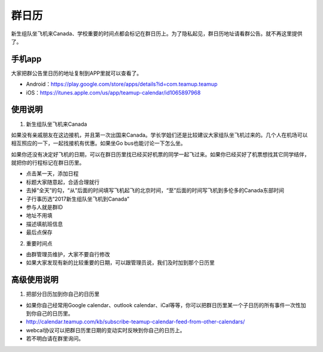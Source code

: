 ﻿群日历
=============================
新生组队坐飞机来Canada、学校重要的时间点都会标记在群日历上。为了隐私起见，群日历地址请看群公告。就不再这里提供了。

手机app
-----------------------------------------
大家把群公告里日历的地址复制到APP里就可以查看了。

- Android：https://play.google.com/store/apps/details?id=com.teamup.teamup
- iOS：https://itunes.apple.com/us/app/teamup-calendar/id1065897968

使用说明
---------------------------------------------------------
1. 新生组队坐飞机来Canada

如果没有亲戚朋友在这边接机，并且第一次出国来Canada。学长学姐们还是比较建议大家组队坐飞机过来的。几个人在机场可以相互照应的一下，一起找接机有优惠。如果坐Go bus也能讨论一下怎么坐。

如果你还没有决定好飞机的日期，可以在群日历里找已经买好机票的同学一起飞过来。如果你已经买好了机票想找其它同学结伴，就把你的行程标记在群日历里。

.. image:: /resource/群日历添加新生来Canada组队.jpg
   :align: center

- 点击某一天，添加日程
- 标题大家随意起，合适合理就行
- 去掉“全天”的勾，“从”后面的时间填写飞机起飞的北京时间，“至”后面的时间写飞机到多伦多的Canada东部时间
- 子行事历选“2017新生组队坐飞机到Canada”
- 参与人就是群ID
- 地址不用填
- 描述填航班信息
- 最后点保存
 
2. 重要时间点

- 由群管理员维护，大家不要自行修改
- 如果大家发现有新的比较重要的日期，可以跟管理员说，我们及时加到那个日历里

高级使用说明
------------------------------
1. 把部分日历加到你自己的日历里

- 如果你自己经常用Google calendar、outlook calendar、iCal等等，你可以把群日历里某一个子日历的所有事件一次性加到你自己的日历里。
- http://calendar.teamup.com/kb/subscribe-teamup-calendar-feed-from-other-calendars/
- webcal协议可以把群日历里日期的变动实时反映到你自己的日历上。
- 若不明白请在群里询问。